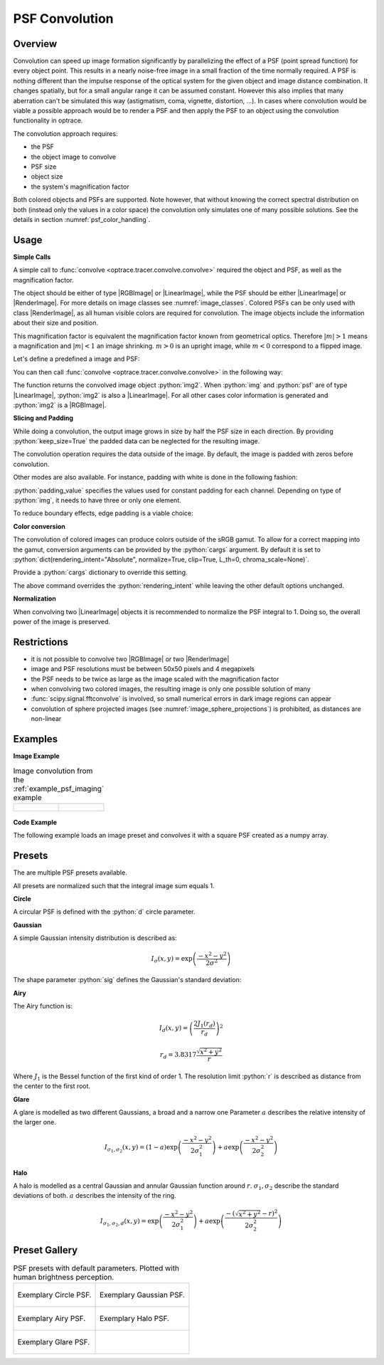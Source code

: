 .. _usage_convolution: 

PSF Convolution
------------------------------------------------------------------------

.. |RenderImage| replace:: :class:`RenderImage <optrace.tracer.image.render_image.RenderImage>`
.. |LinearImage| replace:: :class:`LinearImage <optrace.tracer.image.linear_image.LinearImage>`
.. |RGBImage| replace:: :class:`RGBImage <optrace.tracer.image.rgb_image.RGBImage>`

.. role:: python(code)
  :language: python
  :class: highlight


.. testsetup:: *

   import optrace as ot
   ot.global_options.show_progressbar = False


Overview
_______________

Convolution can speed up image formation significantly by parallelizing the effect of a PSF (point spread function) for every object point.
This results in a nearly noise-free image in a small fraction of the time normally required.
A PSF is nothing different than the impulse response of the optical system for the given object and image distance combination.
It changes spatially, but for a small angular range it can be assumed constant.
However this also implies that many aberration can't be simulated this way (astigmatism, coma, vignette, distortion, ...).
In cases where convolution would be viable a possible approach would be to render a PSF and then apply the PSF to an object using the convolution functionality in optrace.

The convolution approach requires:

* the PSF
* the object image to convolve
* PSF size
* object size
* the system's magnification factor

Both colored objects and PSFs are supported.
Note however, that without knowing the correct spectral distribution on both (instead only the values in a color space) the convolution only simulates one of many possible solutions. 
See the details in section :numref:`psf_color_handling`.

Usage
____________

**Simple Calls**

A simple call to :func:`convolve <optrace.tracer.convolve.convolve>` required the object and PSF, as well as the magnification factor. 

The object should be either of type |RGBImage| or |LinearImage|, while the PSF should be either |LinearImage| or |RenderImage|.
For more details on image classes see :numref:`image_classes`.
Colored PSFs can be only used with class |RenderImage|, as all human visible colors are required for convolution.
The image objects include the information about their size and position.

This magnification factor is equivalent the magnification factor known from geometrical optics.
Therefore :math:`\lvert m \rvert > 1` means a magnification and :math:`\lvert m\rvert < 1` an image shrinking.
:math:`m > 0` is an upright image, while :math:`m < 0` correspond to a flipped image.

Let's define a predefined a image and PSF:

.. testcode::

   img = ot.presets.image.ETDRS_chart_inverted([0.5, 0.5])
   psf = ot.presets.psf.halo()

You can then call :func:`convolve <optrace.tracer.convolve.convolve>` in the following way:

.. testcode::

   img2 = ot.convolve(img, psf, m=0.5)

The function returns the convolved image object :python:`img2`.
When :python:`img` and :python:`psf` are of type |LinearImage|, :python:`img2` is also a |LinearImage|.
For all other cases color information is generated and :python:`img2` is a |RGBImage|.

**Slicing and Padding**

While doing a convolution, the output image grows in size by half the PSF size in each direction.
By providing :python:`keep_size=True` the padded data can be neglected for the resulting image.

.. testcode::

   img2 = ot.convolve(img, psf, m=0.5, keep_size=True)

The convolution operation requires the data outside of the image.
By default, the image is padded with zeros before convolution.

Other modes are also available.
For instance, padding with white is done in the following fashion:

.. testcode::

   img2 = ot.convolve(img, psf, m=0.5, keep_size=True, padding_mode="constant", padding_value=[1, 1, 1])

:python:`padding_value` specifies the values used for constant padding for each channel.
Depending on type of :python:`img`, it needs to have three or only one element.

To reduce boundary effects, edge padding is a viable choice:

.. testcode::

   img2 = ot.convolve(img, psf, m=0.5, keep_size=True, padding_mode="edge")

**Color conversion**

The convolution of colored images can produce colors outside of the sRGB gamut.
To allow for a correct mapping into the gamut, conversion arguments can be provided by the :python:`cargs` argument.
By default it is set to :python:`dict(rendering_intent="Absolute", normalize=True, clip=True, L_th=0, chroma_scale=None)`.

Provide a :python:`cargs` dictionary to override this setting.

.. testcode::

   img2 = ot.convolve(img, psf, m=0.5, keep_size=True, padding_mode="edge", cargs=dict(rendering_intent="Perceptual"))

The above command overrides the :python:`rendering_intent` while leaving the other default options unchanged.

**Normalization**

When convolving two |LinearImage| objects it is recommended to normalize the PSF integral to 1.
Doing so, the overall power of the image is preserved.

Restrictions
_______________________

* it is not possible to convolve two |RGBImage| or two |RenderImage|
* image and PSF resolutions must be between 50x50 pixels and 4 megapixels
* the PSF needs to be twice as large as the image scaled with the magnification factor
* when convolving two colored images, the resulting image is only one possible solution of many
* :func:`scipy.signal.fftconvolve` is involved, so small numerical errors in dark image regions can appear
* convolution of sphere projected images (see :numref:`image_sphere_projections`) is prohibited, as distances are non-linear

Examples
__________________________

**Image Example**


.. list-table:: Image convolution from the :ref:`example_psf_imaging` example
   :class: table-borderless

   * - .. figure:: ../images/example_psf1.svg
          :align: center
          :width: 400
          :class: dark-light

   
     - .. figure:: ../images/example_psf2.svg
          :align: center
          :width: 400
          :class: dark-light


.. figure:: ../images/example_psf3.svg
   :align: center
   :width: 400
   :class: dark-light



**Code Example**


The following example loads an image preset and convolves it with a square PSF created as a numpy array.

.. testcode::
  
   import numpy as np

   # load image preset
   img = ot.presets.image.ETDRS_chart_inverted([0.9, 0.9])

   # square psf
   psf_data = np.zeros((200, 200))
   psf_data[50:150, 50:150] = 1

   psf = ot.LinearImage(psf_data, [0.1, 0.08])

   # convolution
   img2 = ot.convolve(img, psf, m=-1.75)


Presets
_____________________

The are multiple PSF presets available.

All presets are normalized such that the integral image sum equals 1.

**Circle**

A circular PSF is defined with the :python:`d` circle parameter.

.. testcode::

   psf = ot.presets.psf.circle(d=3.5) 

**Gaussian**

A simple Gaussian intensity distribution is described as:

.. math::

   I_{\sigma}(x, y) = \exp \left(  \frac{-x^2 - y^2}{2 \sigma^2}\right)

The shape parameter :python:`sig` defines the Gaussian's standard deviation:

.. testcode::

   psf = ot.presets.psf.gaussian(sig=2.0) 

**Airy**

The Airy function is:

.. math::

   I_{d}(x, y) = \left( \frac{2 J_1(r_d)}{r_d} \right)^2

.. math::

   r_d = 3.8317 \frac{\sqrt{x^2 + y^2}}{r}

Where :math:`J_1` is the Bessel function of the first kind of order 1.
The resolution limit :python:`r` is described as distance from the center to the first root.

.. testcode::

   psf = ot.presets.psf.airy(r=2.0) 

**Glare**

A glare is modelled as two different Gaussians, a broad and a narrow one
Parameter :math:`a` describes the relative intensity of the larger one.

.. math::

  I_{\sigma_1,\sigma_2}(x, y) = \left(1-a\right)\exp \left(  \frac{-x^2 - y^2}{2 \sigma_1^2}\right) + a\exp \left(  \frac{-x^2 - y^2}{2 \sigma_2^2}\right)

.. testcode::

   psf = ot.presets.psf.glare(sig1=2.0, sig2=3.5, a=0.05) 


**Halo**

A halo is modelled as a central Gaussian and annular Gaussian function around :math:`r`.
:math:`\sigma_1, \sigma_2` describe the standard deviations of both.
:math:`a` describes the intensity of the ring.

.. math::

   I_{\sigma_1, \sigma_2, d}(x, y) = \exp \left(  \frac{-x^2 - y^2}{2 \sigma_1^2}\right) +  a \exp \left(  \frac{-\left(\sqrt{x^2 + y^2} - r\right)^2}{2 \sigma_2^2}\right) 

.. testcode::

   psf = ot.presets.psf.halo(sig1=0.5, sig2=0.25, r=3.5, a=0.05) 


.. _psf_preset_gallery:

Preset Gallery
_____________________


.. list-table:: PSF presets with default parameters. Plotted with human brightness perception. 
   :class: table-borderless

   * - .. figure:: ../images/psf_circle.svg
          :align: center
          :width: 400
          :class: dark-light

          Exemplary Circle PSF.
   
     - .. figure:: ../images/psf_gaussian.svg
          :align: center
          :width: 400
          :class: dark-light

          Exemplary Gaussian PSF.

   * - .. figure:: ../images/psf_airy.svg
          :align: center
          :width: 400
          :class: dark-light

          Exemplary Airy PSF.
   
     - .. figure:: ../images/psf_halo.svg
          :align: center
          :width: 400
          :class: dark-light

          Exemplary Halo PSF.
   
   * - .. figure:: ../images/psf_glare.svg
          :align: center
          :width: 400
          :class: dark-light

          Exemplary Glare PSF.

     - 


